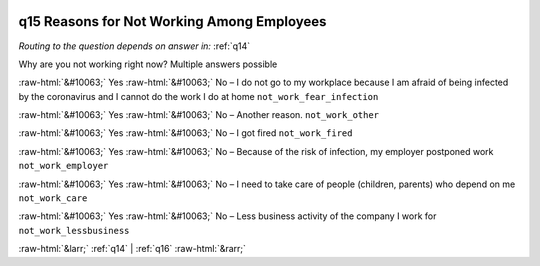 .. _q15:

 
 .. role:: raw-html(raw) 
        :format: html 

q15 Reasons for Not Working Among Employees
===========================================
*Routing to the question depends on answer in:* :ref:`q14`

Why are you not working right now? Multiple answers possible

:raw-html:`&#10063;` Yes :raw-html:`&#10063;` No – I do not go to my workplace because I am afraid of being infected by the coronavirus and I cannot do the work I do at home ``not_work_fear_infection``

:raw-html:`&#10063;` Yes :raw-html:`&#10063;` No – Another reason. ``not_work_other``

:raw-html:`&#10063;` Yes :raw-html:`&#10063;` No – I got fired ``not_work_fired``

:raw-html:`&#10063;` Yes :raw-html:`&#10063;` No – Because of the risk of infection, my employer postponed work ``not_work_employer``

:raw-html:`&#10063;` Yes :raw-html:`&#10063;` No – I need to take care of people (children, parents) who depend on me ``not_work_care``

:raw-html:`&#10063;` Yes :raw-html:`&#10063;` No – Less business activity of the company I work for ``not_work_lessbusiness``


.. image:: ../_screenshots/q15.png


:raw-html:`&larr;` :ref:`q14` | :ref:`q16` :raw-html:`&rarr;`
